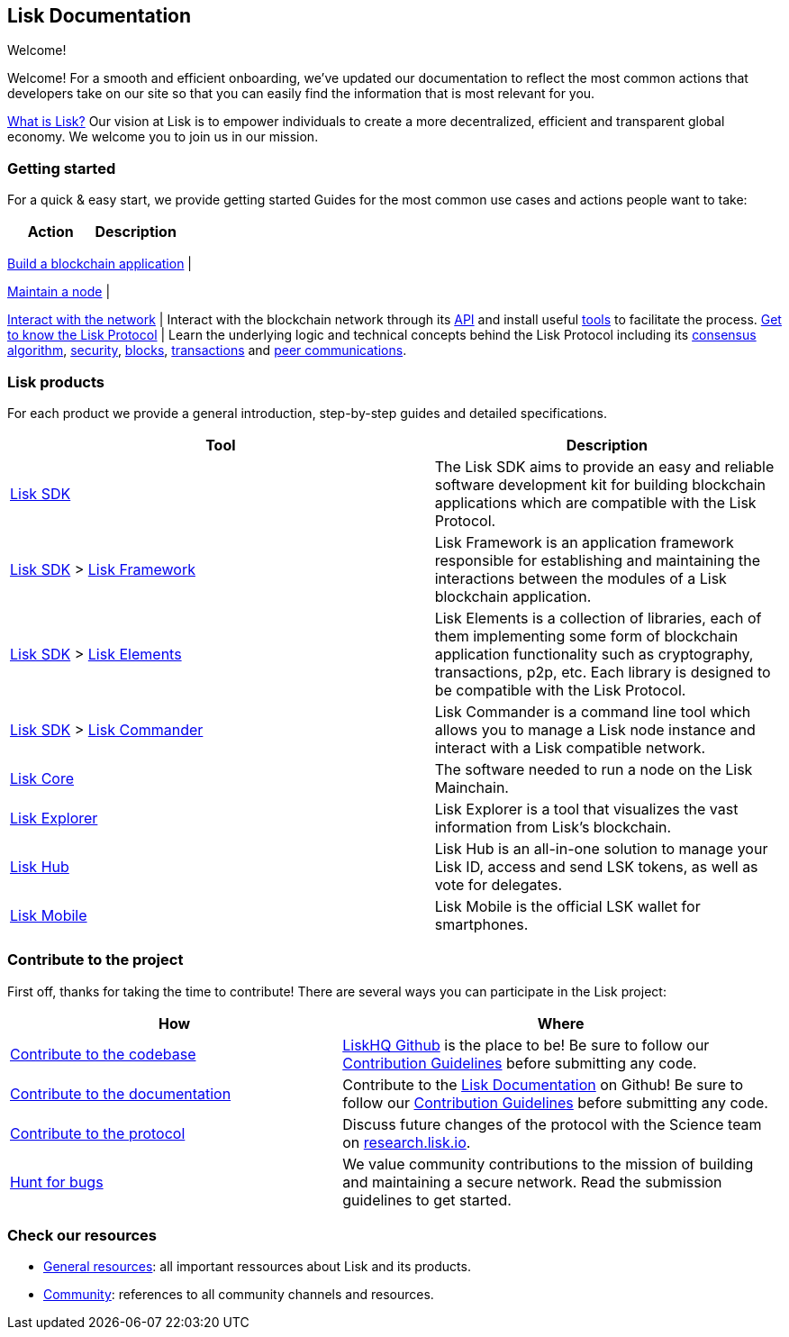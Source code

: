 == Lisk Documentation

Welcome!

Welcome! For a smooth and efficient onboarding, we’ve updated our
documentation to reflect the most common actions that developers take on
our site so that you can easily find the information that is most
relevant for you.

https://lisk.io/documentation/lisk-protocol[What is Lisk?] Our vision at
Lisk is to empower individuals to create a more decentralized, efficient
and transparent global economy. We welcome you to join us in our
mission.

=== Getting started

For a quick & easy start, we provide getting started Guides for the most
common use cases and actions people want to take:

[cols=",",options="header",]
|===
|Action |Description
|===

link:build-blockchain-app.md[Build a blockchain application] |

link:maintain-node.md[Maintain a node] |

link:interact-with-network.md[Interact with the network] | Interact with
the blockchain network through its
https://lisk.io/documentation/lisk-core/api[API] and install useful
link:interact-with-network.md#a-use-the-command-line[tools] to
facilitate the process. link:../lisk-protocol/introduction.md[Get to
know the Lisk Protocol] | Learn the underlying logic and technical
concepts behind the Lisk Protocol including its
link:../lisk-protocol/consensus.md[consensus algorithm],
link:../lisk-protocol/security.md[security],
link:../lisk-protocol/blocks.md[blocks],
link:../lisk-protocol/transactions.md[transactions] and
link:../lisk-protocol/p2p-communication.md[peer communications].

=== Lisk products

For each product we provide a general introduction, step-by-step guides
and detailed specifications.

[width="100%",cols="55%,45%",options="header",]
|===
|Tool |Description
|link:../lisk-sdk/introduction.md[Lisk SDK] |The Lisk SDK aims to
provide an easy and reliable software development kit for building
blockchain applications which are compatible with the Lisk Protocol.

|link:../lisk-sdk/introduction.md[Lisk SDK] >
link:../lisk-sdk/lisk-framework/introduction.md[Lisk Framework] |Lisk
Framework is an application framework responsible for establishing and
maintaining the interactions between the modules of a Lisk blockchain
application.

|link:../lisk-sdk/introduction.md[Lisk SDK] >
link:../lisk-sdk/lisk-elements/introduction.md[Lisk Elements] |Lisk
Elements is a collection of libraries, each of them implementing some
form of blockchain application functionality such as cryptography,
transactions, p2p, etc. Each library is designed to be compatible with
the Lisk Protocol.

|link:../lisk-sdk/introduction.md[Lisk SDK] >
link:../lisk-sdk/lisk-commander/introduction.md[Lisk Commander] |Lisk
Commander is a command line tool which allows you to manage a Lisk node
instance and interact with a Lisk compatible network.

|link:../lisk-core/introduction.md[Lisk Core] |The software needed to
run a node on the Lisk Mainchain.

|https://explorer.lisk.io/[Lisk Explorer] |Lisk Explorer is a tool that
visualizes the vast information from Lisk’s blockchain.

|https://lisk.io/hub[Lisk Hub] |Lisk Hub is an all-in-one solution to
manage your Lisk ID, access and send LSK tokens, as well as vote for
delegates.

|https://lisk.io/hub[Lisk Mobile] |Lisk Mobile is the official LSK
wallet for smartphones.
|===

=== Contribute to the project

First off, thanks for taking the time to contribute! There are several
ways you can participate in the Lisk project:

[width="100%",cols="43%,57%",options="header",]
|===
|How |Where
|https://github.com/LiskHQ/lisk-sdk[Contribute to the codebase]
|https://github.com/LiskHQ[LiskHQ Github] is the place to be! Be sure to
follow our
https://github.com/LiskHQ/lisk-sdk/blob/development/docs/CONTRIBUTING.md[Contribution
Guidelines] before submitting any code.

|https://github.com/LiskHQ/lisk-docs/[Contribute to the documentation]
|Contribute to the https://github.com/LiskHQ/lisk-docs/[Lisk
Documentation] on Github! Be sure to follow our
https://github.com/LiskHQ/lisk-docs/blob/master/CONTRIBUTING.md[Contribution
Guidelines] before submitting any code.

|https://research.lisk.io/[Contribute to the protocol] |Discuss future
changes of the protocol with the Science team on
https://research.lisk.io/[research.lisk.io].

|https://blog.lisk.io/announcing-lisk-bug-bounty-program-5895bdd46ed4[Hunt
for bugs] |We value community contributions to the mission of building
and maintaining a secure network. Read the submission guidelines to get
started.
|===

=== Check our resources

* link:resources.md#resources[General resources]: all important
ressources about Lisk and its products.
* link:resources.md#community[Community]: references to all community
channels and resources.
